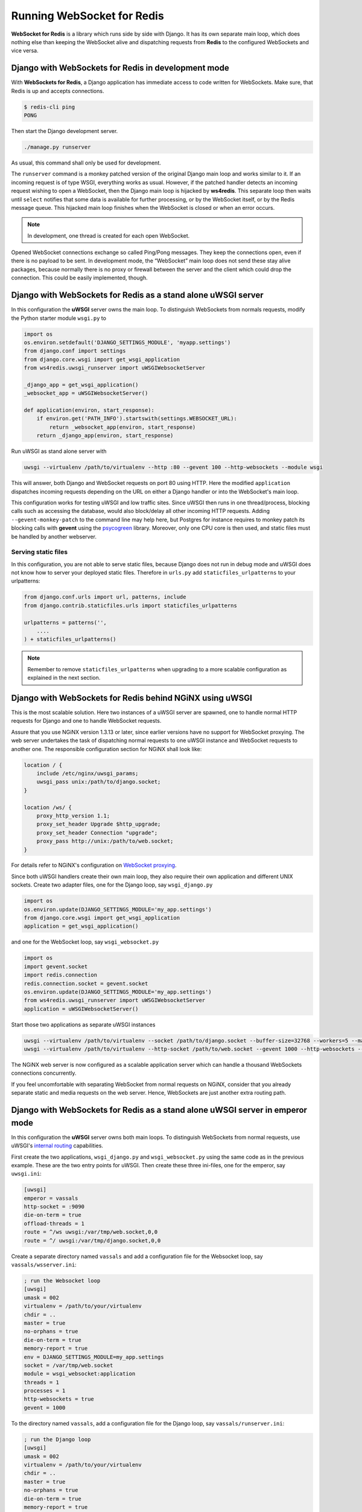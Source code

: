 .. running

===========================
Running WebSocket for Redis
===========================

**WebSocket for Redis** is a library which runs side by side with Django. It has its own separate
main loop, which does nothing else than keeping the WebSocket alive and dispatching requests
from **Redis** to the configured WebSockets and vice versa.

Django with WebSockets for Redis in development mode
====================================================
With **WebSockets for Redis**, a Django application has immediate access to code written for
WebSockets. Make sure, that Redis is up and accepts connections.

.. code-block:: bash

	$ redis-cli ping
	PONG

Then start the Django development server.

.. code-block:: bash

	./manage.py runserver

As usual, this command shall only be used for development.

The ``runserver`` command is a monkey patched version of the original Django main loop and works
similar to it. If an incoming request is of type WSGI, everything works as usual. However, if the
patched handler detects an incoming request wishing to open a WebSocket, then the Django main
loop is hijacked by **ws4redis**. This separate loop then waits until ``select`` notifies that some
data is available for further processing, or by the WebSocket itself, or by the Redis message queue.
This hijacked main loop finishes when the WebSocket is closed or when an error occurs.

.. note:: In development, one thread is created for each open WebSocket.

Opened WebSocket connections exchange so called Ping/Pong messages. They keep the connections open,
even if there is no payload to be sent. In development mode, the “WebSocket” main loop does not send
these stay alive packages, because normally there is no proxy or firewall between the server and the
client which could drop the connection. This could be easily implemented, though.

Django with WebSockets for Redis as a stand alone uWSGI server
==============================================================
In this configuration the **uWSGI** server owns the main loop. To distinguish WebSockets from
normals requests, modify the Python starter module ``wsgi.py`` to

.. code-block:: python

	import os
	os.environ.setdefault('DJANGO_SETTINGS_MODULE', 'myapp.settings')
	from django.conf import settings
	from django.core.wsgi import get_wsgi_application
	from ws4redis.uwsgi_runserver import uWSGIWebsocketServer
	
	_django_app = get_wsgi_application()
	_websocket_app = uWSGIWebsocketServer()
	
	def application(environ, start_response):
	    if environ.get('PATH_INFO').startswith(settings.WEBSOCKET_URL):
	        return _websocket_app(environ, start_response)
	    return _django_app(environ, start_response)

Run uWSGI as stand alone server with

.. code-block:: bash

	uwsgi --virtualenv /path/to/virtualenv --http :80 --gevent 100 --http-websockets --module wsgi

This will answer, both Django and WebSocket requests on port 80 using HTTP. Here the modified
``application`` dispatches incoming requests depending on the URL on either a Django handler or
into the WebSocket's main loop.

This configuration works for testing uWSGI and low traffic sites. Since uWSGI then runs in one
thread/process, blocking calls such as accessing the database, would also block/delay all other incoming HTTP
requests. Adding ``--gevent-monkey-patch`` to the command line may help here, but Postgres for
instance requires to monkey patch its blocking calls with **gevent** using the psycogreen_ library.
Moreover, only one CPU core is then used, and static files must be handled by another webserver.

Serving static files
--------------------
In this configuration, you are not able to serve static files, because Django does not run in debug
mode and uWSGI does not know how to server your deployed static files. Therefore in ``urls.py`` add
``staticfiles_urlpatterns`` to your urlpatterns:

.. code-block:: python

	from django.conf.urls import url, patterns, include
	from django.contrib.staticfiles.urls import staticfiles_urlpatterns

	urlpatterns = patterns('',
	    ....
	) + staticfiles_urlpatterns()


.. note:: Remember to remove ``staticfiles_urlpatterns`` when upgrading to a more scalable
	configuration as explained in the next section.


Django with WebSockets for Redis behind NGiNX using uWSGI
=========================================================
This is the most scalable solution. Here two instances of a uWSGI server are spawned, one to handle
normal HTTP requests for Django and one to handle WebSocket requests.

|websocket4redis|

Assure that you use NGiNX version 1.3.13 or later, since earlier versions have no support for
WebSocket proxying. The web server undertakes the task of dispatching normal requests to one uWSGI
instance and WebSocket requests to another one. The responsible configuration section for
NGiNX shall look like:

.. code-block:: nginx

	location / {
	    include /etc/nginx/uwsgi_params;
	    uwsgi_pass unix:/path/to/django.socket;
	}
	
	location /ws/ {
	    proxy_http_version 1.1;
	    proxy_set_header Upgrade $http_upgrade;
	    proxy_set_header Connection "upgrade";
	    proxy_pass http://unix:/path/to/web.socket;
	}

For details refer to NGiNX's configuration on `WebSocket proxying`_.

.. _WebSocket proxying: http://nginx.org/en/docs/http/websocket.html

Since both uWSGI handlers create their own main loop, they also require their own application and
different UNIX sockets. Create two adapter files, one for the Django loop, say ``wsgi_django.py``

.. code-block:: python

	import os
	os.environ.update(DJANGO_SETTINGS_MODULE='my_app.settings')
	from django.core.wsgi import get_wsgi_application
	application = get_wsgi_application()

and one for the WebSocket loop, say ``wsgi_websocket.py``

.. code-block:: python

	import os
	import gevent.socket
	import redis.connection
	redis.connection.socket = gevent.socket
	os.environ.update(DJANGO_SETTINGS_MODULE='my_app.settings')
	from ws4redis.uwsgi_runserver import uWSGIWebsocketServer
	application = uWSGIWebsocketServer()

Start those two applications as separate uWSGI instances

.. code-block:: bash

	uwsgi --virtualenv /path/to/virtualenv --socket /path/to/django.socket --buffer-size=32768 --workers=5 --master --module wsgi_django
	uwsgi --virtualenv /path/to/virtualenv --http-socket /path/to/web.socket --gevent 1000 --http-websockets --workers=2 --master --module wsgi_websocket

The NGiNX web server is now configured as a scalable application server which can handle a thousand
WebSockets connections concurrently.

If you feel uncomfortable with separating WebSocket from normal requests on NGiNX, consider
that you already separate static and media requests on the web server. Hence, WebSockets are just
another extra routing path.

.. |websocket4redis| image:: _static/websocket4redis.png
.. _psycogreen: https://bitbucket.org/dvarrazzo/psycogreen/


Django with WebSockets for Redis as a stand alone uWSGI server in emperor mode
==============================================================================
In this configuration the **uWSGI** server owns both main loops. To distinguish WebSockets from
normal requests, use uWSGI's `internal routing`_ capabilities.

First create the two applications, ``wsgi_django.py`` and ``wsgi_websocket.py`` using the same code
as in the previous example. These are the two entry points for uWSGI. Then create these three
ini-files, one for the emperor, say ``uwsgi.ini``:

.. code-block:: ini

	[uwsgi]
	emperor = vassals
	http-socket = :9090
	die-on-term = true
	offload-threads = 1
	route = ^/ws uwsgi:/var/tmp/web.socket,0,0
	route = ^/ uwsgi:/var/tmp/django.socket,0,0

Create a separate directory named ``vassals`` and add a configuration file for the Websocket
loop, say ``vassals/wsserver.ini``:

.. code-block:: ini

	; run the Websocket loop
	[uwsgi]
	umask = 002
	virtualenv = /path/to/your/virtualenv
	chdir = ..
	master = true
	no-orphans = true
	die-on-term = true
	memory-report = true
	env = DJANGO_SETTINGS_MODULE=my_app.settings
	socket = /var/tmp/web.socket
	module = wsgi_websocket:application
	threads = 1
	processes = 1
	http-websockets = true
	gevent = 1000

To the directory named ``vassals``, add a configuration file for the Django loop, say
``vassals/runserver.ini``:

.. code-block:: ini

	; run the Django loop
	[uwsgi]
	umask = 002
	virtualenv = /path/to/your/virtualenv
	chdir = ..
	master = true
	no-orphans = true
	die-on-term = true
	memory-report = true
	env = DJANGO_SETTINGS_MODULE=my_app.settings
	socket = /var/tmp/django.socket
	module = wsgi_django:application
	buffer-size = 32768
	threads = 1
	processes = 2

Adapt the virtualenv, paths, ports and threads/processes number to your specific operating system and
host capabilities.

Then start uWSGI:

.. code-block:: bash

	uwsgi --ini uwsgi.ini

This configuration scales as well as the sample from the previous section. It shall be used if no
NGiNX server is available.

Serving static files
--------------------
The alert reader will have noticed, that static files are not handled by this configuration. While
in theory it is possible to configure **uWSGI** to `deliver static files`_, please note that
**uWSGI** is not intended to completly replace a webserver. Therefore, before adding
``route = ^/static static:/path/to/static/root`` to the emperors ini-file, consider moving them
onto a Content Delivery Network, such as Amazon S3.

.. _internal routing: https://uwsgi.readthedocs.org/en/latest/InternalRouting.html
.. _deliver static files: https://uwsgi.readthedocs.org/en/latest/InternalRouting.html?highlight=routing#static
